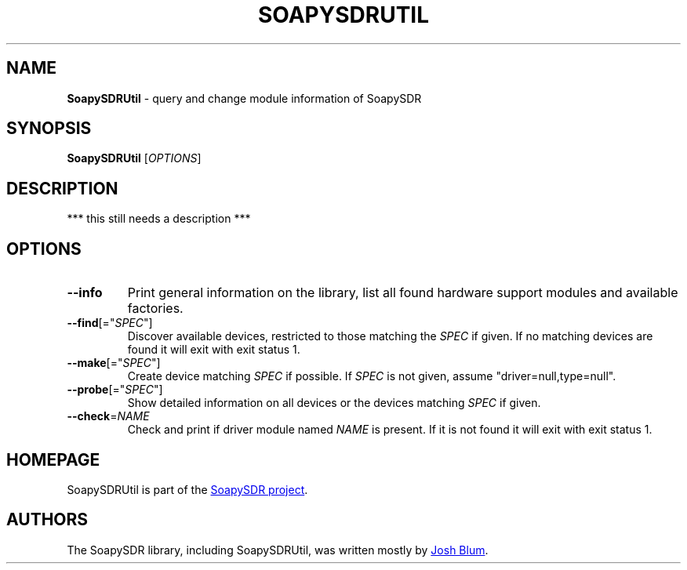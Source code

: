 .\" SoapySDRUtil.1 - manpage for SoapySDRUtil
.\"
.\"
.TH SOAPYSDRUTIL 1 2016\-07\-20 "SoapySDR @SOAPY_SDR_LIBVER@"
.SH NAME
\fBSoapySDRUtil\fR \- query and change module information of SoapySDR
.\" ----------------------------------------------------------------------------
.SH SYNOPSIS
\fBSoapySDRUtil\fR [\fIOPTIONS\fR]
.\" ----------------------------------------------------------------------------
.SH DESCRIPTION
*** this still needs a description ***
.\" ----------------------------------------------------------------------------
.SH OPTIONS
.TP
\fB\-\-info\fR
Print general information on the library, list all found hardware support
modules and available factories.
.TP
\fB\-\-find\fR[="\fISPEC\fR"]
Discover available devices, restricted to those matching the \fISPEC\fR if
given.
If no matching devices are found it will exit with exit status 1.
.TP
\fB\-\-make\fR[="\fISPEC\fR"]
Create device matching \fISPEC\fR if possible.
If \fISPEC\fR is not given, assume "driver=null,type=null".
.TP
\fB\-\-probe\fR[="\fISPEC\fR"]
Show detailed information on all devices or the devices matching \fISPEC\fR if
given.
.TP
\fB\-\-check\fR=\fINAME\fR
Check and print if driver module named \fINAME\fR is present.
If it is not found it will exit with exit status 1.
.\" ----------------------------------------------------------------------------
.SH HOMEPAGE
SoapySDRUtil is part of the
.UR https://github.com/pothosware/SoapySDR/wiki
SoapySDR project
.UE .
.\" ----------------------------------------------------------------------------
.SH AUTHORS
The SoapySDR library, including SoapySDRUtil, was written mostly by
.MT josh@joshknows.com
Josh Blum
.ME .
.\"
.\"This man page was originally written for the Debian project by
.\".MT aeb@debian.org
.\"Andreas Bombe
.\".ME .
